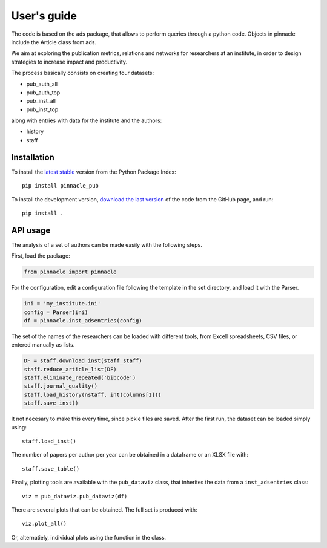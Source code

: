 ***********************
User's guide
***********************

The code is based on the ads package, that allows to perform queries
through a python code.  Objects in pinnacle include the Article class
from ads.

We aim at exploring the publication metrics, relations and networks
for researchers at an institute, in order to design strategies to
increase impact and productivity.

The process basically consists on creating four datasets:

- pub_auth_all
- pub_auth_top
- pub_inst_all
- pub_inst_top

along with entries with data for the institute and the authors:

- history
- staff


Installation
------------

To install the `latest stable <https://pypi.org/project/pinnacle-pub/>`_ version from the Python
Package Index::

   pip install pinnacle_pub

To install the development version, 
`download the last version <https://github.com/IATE-CONICET-UNC/pinnacle>`_
of the code from the GitHub page, and run::

   pip install .


API usage
------------

The analysis of a set of authors can be made easily with the following
steps.

First, load the package:

.. code-block:: python

   from pinnacle import pinnacle

For the configuration, edit a configuration file following the
template in the set directory, and load it with the Parser.

.. code-block:: python

    ini = 'my_institute.ini'
    config = Parser(ini)
    df = pinnacle.inst_adsentries(config)

The set of the names of the researchers can be loaded with different
tools, from Excell spreadsheets, CSV files, or entered manually as
lists.

.. code-block:: python

   DF = staff.download_inst(staff_staff)
   staff.reduce_article_list(DF)
   staff.eliminate_repeated('bibcode')
   staff.journal_quality()
   staff.load_history(nstaff, int(columns[1]))
   staff.save_inst() 

It not necesary to make this every time, since pickle files are saved.
After the first run, the dataset can be loaded simply using::

    staff.load_inst()

The number of papers per author per year can be obtained in a
dataframe or an XLSX file with::

    staff.save_table()

Finally, plotting tools are available with the ``pub_dataviz`` class,
that inherites the data from a ``inst_adsentries`` class::

    viz = pub_dataviz.pub_dataviz(df)

There are several plots that can be obtained.  The full set is
produced with::

    viz.plot_all()

Or, alternatiely, individual plots using the function in the class.



